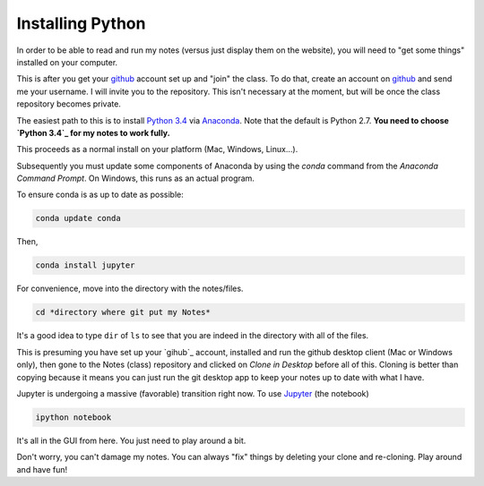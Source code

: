 Installing Python
-----------------------

In order to be able to read and run my notes (versus just display them on the website), you will need to "get some things" installed on your computer.

This is after you get your `github`_ account set up and "join" the class. To do that, create an account on `github`_ and send me your username. I will invite you to the repository. This isn't necessary at the moment, but will be once the class repository becomes private. 

The easiest path to this is to install `Python 3.4`_ via `Anaconda`_. Note that the default is Python 2.7. **You need to choose `Python 3.4`_ for my notes to work fully.**

This proceeds as a normal install on your platform (Mac, Windows, Linux...).

Subsequently you must update some components of Anaconda by using the *conda* command from the *Anaconda Command Prompt*. On Windows, this runs as an actual program.

To ensure conda is as up to date as possible:

.. code-block:: bash
   
   conda update conda
   
Then,

.. code-block:: bash

   conda install jupyter

For convenience, move into the directory with the notes/files. 

.. code-block:: bash

   cd *directory where git put my Notes*

It's a good idea to type ``dir`` of  ``ls`` to see that you are indeed in the directory with all of the files.

This is presuming you have set up your `gihub`_  account, installed and run the github desktop client (Mac or Windows only), then gone to the Notes (class) repository and clicked on *Clone in Desktop* before all of this.
Cloning is better than copying because it means you can just run the git desktop app to keep your notes up to date with what I have. 


Jupyter is undergoing a massive (favorable) transition right now. To use `Jupyter`_ (the notebook)

.. code-block:: bash

   ipython notebook

It's all in the GUI from here. You just need to play around a bit.

Don't worry, you can't damage my notes. You can always "fix" things by deleting your clone and re-cloning. Play around and have fun!





.. _`github`: http://www.github.com
.. _`Python 3.4`: https://www.python.org/download/releases/3.4.0/
.. _`Anaconda`: http://continuum.io/downloads
.. _`Jupyter`: http://www.jupyter.org
